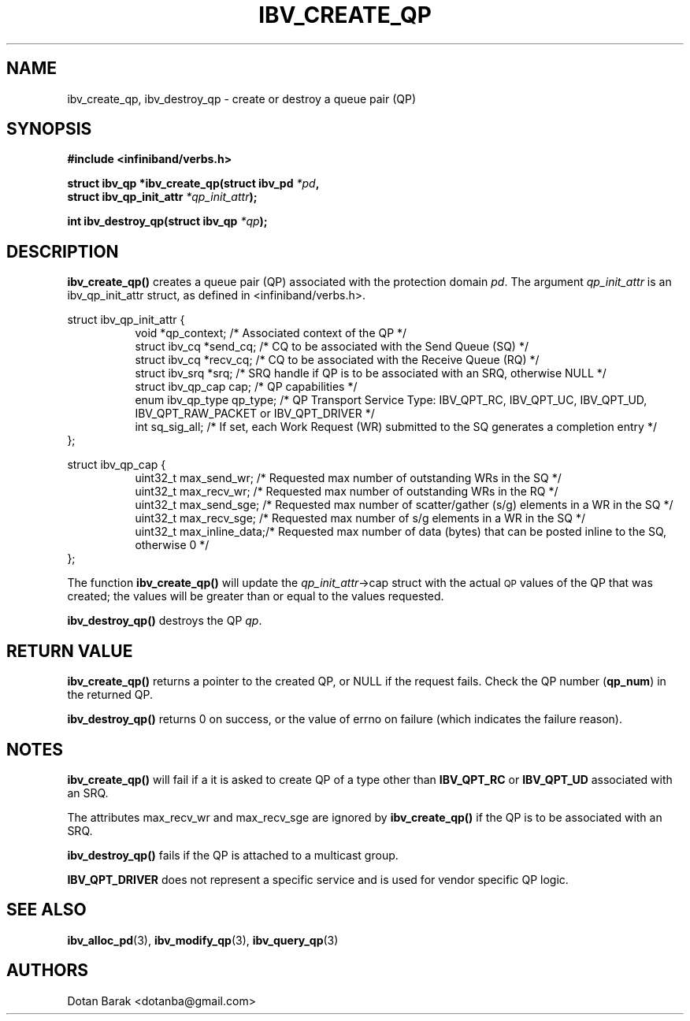 .\" -*- nroff -*-
.\" Licensed under the OpenIB.org BSD license (FreeBSD Variant) - See COPYING.md
.\"
.TH IBV_CREATE_QP 3 2006-10-31 libibverbs "Libibverbs Programmer's Manual"
.SH "NAME"
ibv_create_qp, ibv_destroy_qp \- create or destroy a queue pair (QP)
.SH "SYNOPSIS"
.nf
.B #include <infiniband/verbs.h>
.sp
.BI "struct ibv_qp *ibv_create_qp(struct ibv_pd " "*pd" ,
.BI "                             struct ibv_qp_init_attr " "*qp_init_attr" );
.sp
.BI "int ibv_destroy_qp(struct ibv_qp " "*qp" );
.fi
.SH "DESCRIPTION"
.B ibv_create_qp()
creates a queue pair (QP) associated with the protection domain
.I pd\fR.
The argument
.I qp_init_attr
is an ibv_qp_init_attr struct, as defined in <infiniband/verbs.h>.
.PP
.nf
struct ibv_qp_init_attr {
.in +8
void                   *qp_context;     /* Associated context of the QP */
struct ibv_cq          *send_cq;        /* CQ to be associated with the Send Queue (SQ) */ 
struct ibv_cq          *recv_cq;        /* CQ to be associated with the Receive Queue (RQ) */
struct ibv_srq         *srq;            /* SRQ handle if QP is to be associated with an SRQ, otherwise NULL */
struct ibv_qp_cap       cap;            /* QP capabilities */
enum ibv_qp_type        qp_type;        /* QP Transport Service Type: IBV_QPT_RC, IBV_QPT_UC, IBV_QPT_UD, IBV_QPT_RAW_PACKET or IBV_QPT_DRIVER */
int                     sq_sig_all;     /* If set, each Work Request (WR) submitted to the SQ generates a completion entry */
.in -8
};
.sp
.nf
struct ibv_qp_cap {
.in +8
uint32_t                max_send_wr;    /* Requested max number of outstanding WRs in the SQ */
uint32_t                max_recv_wr;    /* Requested max number of outstanding WRs in the RQ */
uint32_t                max_send_sge;   /* Requested max number of scatter/gather (s/g) elements in a WR in the SQ */
uint32_t                max_recv_sge;   /* Requested max number of s/g elements in a WR in the SQ */
uint32_t                max_inline_data;/* Requested max number of data (bytes) that can be posted inline to the SQ, otherwise 0 */
.in -8
};
.fi
.PP
The function
.B ibv_create_qp()
will update the
.I qp_init_attr\fB\fR->cap
struct with the actual \s-1QP\s0 values of the QP that was created;
the values will be greater than or equal to the values requested.
.PP
.B ibv_destroy_qp()
destroys the QP
.I qp\fR.
.SH "RETURN VALUE"
.B ibv_create_qp()
returns a pointer to the created QP, or NULL if the request fails.
Check the QP number (\fBqp_num\fR) in the returned QP.
.PP
.B ibv_destroy_qp()
returns 0 on success, or the value of errno on failure (which indicates the failure reason).
.SH "NOTES"
.B ibv_create_qp()
will fail if a it is asked to create QP of a type other than
.B IBV_QPT_RC
or
.B IBV_QPT_UD
associated with an SRQ.
.PP
The attributes max_recv_wr and max_recv_sge are ignored by
.B ibv_create_qp()
if the QP is to be associated with an SRQ.
.PP
.B ibv_destroy_qp()
fails if the QP is attached to a multicast group.
.PP
.B IBV_QPT_DRIVER
does not represent a specific service and is used for vendor specific QP logic.
.SH "SEE ALSO"
.BR ibv_alloc_pd (3),
.BR ibv_modify_qp (3),
.BR ibv_query_qp (3)
.SH "AUTHORS"
.TP
Dotan Barak <dotanba@gmail.com>
